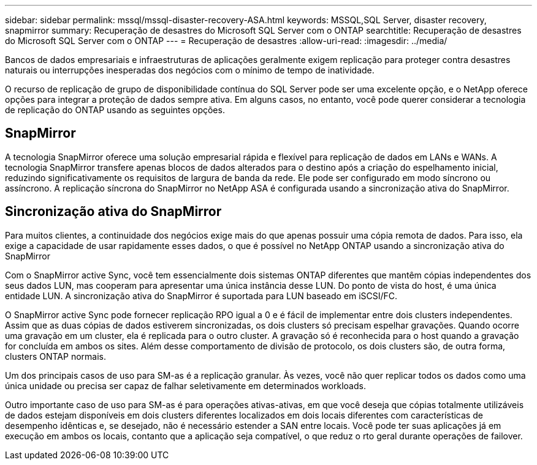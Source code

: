 ---
sidebar: sidebar 
permalink: mssql/mssql-disaster-recovery-ASA.html 
keywords: MSSQL,SQL Server, disaster recovery, snapmirror 
summary: Recuperação de desastres do Microsoft SQL Server com o ONTAP 
searchtitle: Recuperação de desastres do Microsoft SQL Server com o ONTAP 
---
= Recuperação de desastres
:allow-uri-read: 
:imagesdir: ../media/


[role="lead"]
Bancos de dados empresariais e infraestruturas de aplicações geralmente exigem replicação para proteger contra desastres naturais ou interrupções inesperadas dos negócios com o mínimo de tempo de inatividade.

O recurso de replicação de grupo de disponibilidade contínua do SQL Server pode ser uma excelente opção, e o NetApp oferece opções para integrar a proteção de dados sempre ativa. Em alguns casos, no entanto, você pode querer considerar a tecnologia de replicação do ONTAP usando as seguintes opções.



== SnapMirror

A tecnologia SnapMirror oferece uma solução empresarial rápida e flexível para replicação de dados em LANs e WANs. A tecnologia SnapMirror transfere apenas blocos de dados alterados para o destino após a criação do espelhamento inicial, reduzindo significativamente os requisitos de largura de banda da rede. Ele pode ser configurado em modo síncrono ou assíncrono. A replicação síncrona do SnapMirror no NetApp ASA é configurada usando a sincronização ativa do SnapMirror.



== Sincronização ativa do SnapMirror

Para muitos clientes, a continuidade dos negócios exige mais do que apenas possuir uma cópia remota de dados. Para isso, ela exige a capacidade de usar rapidamente esses dados, o que é possível no NetApp ONTAP usando a sincronização ativa do SnapMirror

Com o SnapMirror active Sync, você tem essencialmente dois sistemas ONTAP diferentes que mantêm cópias independentes dos seus dados LUN, mas cooperam para apresentar uma única instância desse LUN. Do ponto de vista do host, é uma única entidade LUN. A sincronização ativa do SnapMirror é suportada para LUN baseado em iSCSI/FC.

O SnapMirror active Sync pode fornecer replicação RPO igual a 0 e é fácil de implementar entre dois clusters independentes. Assim que as duas cópias de dados estiverem sincronizadas, os dois clusters só precisam espelhar gravações. Quando ocorre uma gravação em um cluster, ela é replicada para o outro cluster. A gravação só é reconhecida para o host quando a gravação for concluída em ambos os sites. Além desse comportamento de divisão de protocolo, os dois clusters são, de outra forma, clusters ONTAP normais.

Um dos principais casos de uso para SM-as é a replicação granular. Às vezes, você não quer replicar todos os dados como uma única unidade ou precisa ser capaz de falhar seletivamente em determinados workloads.

Outro importante caso de uso para SM-as é para operações ativas-ativas, em que você deseja que cópias totalmente utilizáveis de dados estejam disponíveis em dois clusters diferentes localizados em dois locais diferentes com características de desempenho idênticas e, se desejado, não é necessário estender a SAN entre locais. Você pode ter suas aplicações já em execução em ambos os locais, contanto que a aplicação seja compatível, o que reduz o rto geral durante operações de failover.
